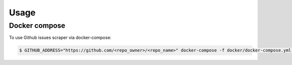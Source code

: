 Usage
=====

.. _installation:

Docker compose
---------------

To use Github issues scraper via docker-compose:

.. code-block:: console

   $ GITHUB_ADDRESS="https://github.com/<repo_owner>/<repo_name>" docker-compose -f docker/docker-compose.yml up

